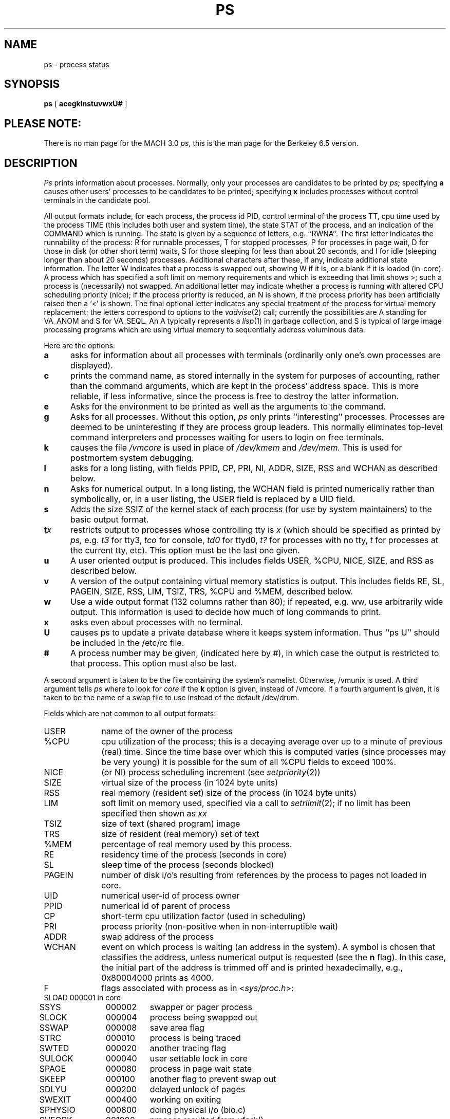 .\" Copyright (c) 1980 Regents of the University of California.
.\" All rights reserved.  The Berkeley software License Agreement
.\" specifies the terms and conditions for redistribution.
.\"
.\"	@(#)ps.1	6.5 (Berkeley) 3/10/88
.\"
.TH PS 1 "March 10, 1988"
.UC 4
.SH NAME
ps \- process status
.SH SYNOPSIS
.B ps
[
.B acegklnstuvwxU#
]
.SH PLEASE NOTE:
There is no man page for the MACH 3.0
.I ps,
this is the man page for the Berkeley 6.5 version.
.SH DESCRIPTION
.I Ps
prints information about processes.
Normally, only your processes are candidates to be printed by
.I ps;
specifying
.B a
causes other users' processes to be candidates to be printed;
specifying
.B x
includes processes without control terminals in the candidate pool.
.PP
All output formats include, for each process, the process id PID,
control terminal of the process TT, cpu time used by the process TIME
(this includes both user and system time), the state STAT of the process,
and an indication of the COMMAND which is running.
The state is given by a sequence of letters, e.g. ``RWNA''.
The first letter indicates the runnability of the process:
R for runnable processes,
T for stopped processes,
P for processes in page wait,
D for those in disk (or other short term) waits,
S for those sleeping for less than about 20 seconds,
and I for idle (sleeping longer than about 20 seconds)
processes.
Additional characters after these, if any,
indicate additional state information.
The letter W indicates that a process is swapped out,
showing W if it is, or a blank if it is loaded (in-core).
A process which has specified a soft limit on memory requirements
and which is exceeding that limit shows >; such a process is (necessarily)
not swapped.
An additional letter may indicate whether a process is running with altered
CPU scheduling priority (nice); if the process priority is reduced,
an N is shown, if the process priority has been artificially raised then
a `<' is shown.
The final optional letter
indicates any special treatment of the process for virtual
memory replacement; the letters correspond to options to the
.IR vadvise (2)
call; currently the possibilities are A standing for VA_ANOM and 
S for VA_SEQL.
An A typically represents a
.IR lisp (1)
in garbage collection, and S is typical of large image processing programs
which are using virtual memory to sequentially address voluminous data.
.PP
Here are the options:
.TP 5
.B a
asks for information about all processes with terminals (ordinarily
only one's own processes are displayed).
.TP 5
.B c
prints the command name, as stored internally in the system for purposes
of accounting, rather than the command arguments, which are kept
in the process' address space.  This is more reliable, if less informative,
since the process is free to destroy the latter information.
.TP 5
.B e
Asks for the environment to be printed as well as the arguments to the command.
.TP 5
.B g
Asks for all processes.
Without this option,
.I ps
only prints ``interesting'' processes.
Processes are deemed to be uninteresting if they are process group leaders.
This normally eliminates top-level command interpreters and processes
waiting for users to login on free terminals.
.TP 5
.B k
causes the file
.I /vmcore
is used in place of
.IR /dev/kmem " and " /dev/mem.
This is used for
postmortem system debugging.
.TP 5
.B l
asks for a long listing, with fields PPID, CP, PRI, NI, ADDR, SIZE, RSS and
WCHAN as described below.
.TP 5
.B n
Asks for numerical output.
In a long listing, the WCHAN field is printed numerically rather than
symbolically, or, in a user listing, the USER field is replaced by a
UID field.
.TP 5
.B s
Adds the size SSIZ of the kernel stack of each process (for use by system
maintainers) to the basic output format.
.TP 5
\fBt\fIx\fR
restricts output to processes whose controlling tty is \fIx\fR
(which should be specified as printed by
.I ps,
e.g.
.I t3
for tty3,
.I tco
for console,
.I td0
for ttyd0,
.I t?
for processes with no tty,
.I t
for processes at the current tty,
etc).
This option must be the last one given.
.TP 5
.B u
A user oriented output is produced.
This includes fields USER, %CPU, NICE, SIZE, and RSS as described below.
.TP 5
.B v
A version of the output containing virtual memory statistics is output.
This includes fields RE, SL, PAGEIN, SIZE, RSS, LIM, TSIZ, TRS, %CPU
and %MEM, described below.
.TP 5
.B w
Use a wide output format (132 columns rather than 80); if repeated,
e.g. ww, use arbitrarily wide output.
This information is used to decide how much of long commands to print.
.TP 5
.B x
asks even about processes with no terminal.
.TP
.B U
causes ps to update a private database where it keeps system
information.  Thus ``ps U'' should be included in the /etc/rc file.
.TP 5
.B #
A process number may be given,
(indicated here by #),
in which case the output
is restricted to that process.
This option must also be last.
.PP
A second argument is taken 
to be the file containing the system's
namelist.  Otherwise, /vmunix is used.
A third argument tells
.I ps
where to look for
.I core
if the
.B k
option is given, instead of /vmcore.
If a fourth argument is given, it
is taken to be the name of a swap file to use instead of
the default /dev/drum.
.PP
Fields which are not common to all output formats:
.PD 0
.IP USER 10
name of the owner of the process
.IP %CPU 10
cpu utilization of the process; this is a decaying average over up to
a minute of previous (real) time.  Since the time base over which this
is computed varies (since processes may be very young) it is possible
for the sum of all %CPU fields to exceed 100%.
.IP NICE 10
(or NI) process scheduling increment (see
.IR setpriority (2))
.IP SIZE 10
virtual size of the process (in 1024 byte units)
.IP RSS 10
real memory (resident set) size of the process (in 1024 byte units)
.IP LIM 10
soft limit on memory used, specified via a call to
.IR setrlimit (2);
if no limit has been specified then shown as \fIxx\fR
.IP TSIZ 10
size of text (shared program) image
.IP TRS 10
size of resident (real memory) set of text
.IP %MEM 10
percentage of real memory used by this process.
.IP RE 10
residency time of the process (seconds in core)
.IP SL 10
sleep time of the process (seconds blocked)
.IP PAGEIN 10
number of disk i/o's resulting from references by the process
to pages not loaded in core.
.IP UID 10
numerical user-id of process owner
.IP PPID 10
numerical id of parent of process
.IP CP 10
short-term cpu utilization factor (used in scheduling)
.IP PRI 10
process priority (non-positive when in non-interruptible wait)
.IP ADDR 10
swap address of the process
.IP WCHAN 10
event on which process is waiting (an address in the system).
A symbol is chosen that classifies the address, unless numerical
output is requested (see the 
.B n
flag).
In this case, the initial part of the address is
trimmed off and is printed hexadecimally, e.g., 0x80004000 prints as 4000.
.sp
.IP F 10
flags associated with process as in
.RI < sys/proc.h >:
.br
.PP
.sp
.nf
.ta 6n 18n 26n
	SLOAD	000001	in core
	SSYS	000002	swapper or pager process
	SLOCK	000004	process being swapped out
	SSWAP	000008	save area flag
	STRC	000010	process is being traced
	SWTED	000020	another tracing flag
	SULOCK	000040	user settable lock in core
	SPAGE	000080	process in page wait state
	SKEEP	000100	another flag to prevent swap out
	SDLYU	000200	delayed unlock of pages
	SWEXIT	000400	working on exiting
	SPHYSIO	000800	doing physical i/o (bio.c)
	SVFORK	001000	process resulted from vfork()
	SVFDONE	002000	another vfork flag
	SNOVM	004000	no vm, parent in a vfork()
	SPAGI	008000	init data space on demand from inode
	SANOM	010000	system detected anomalous vm behavior
	SUANOM	020000	user warned of anomalous vm behavior
	STIMO	040000	timing out during sleep
	SDETACH	080000	detached inherited by init
	SOUSIG	100000	using old signal mechanism
.fi
.PD
.PP
A process that has exited and has a parent that has not
yet waited for the process is marked <defunct>; a process
which is blocked trying to exit is marked <exiting>;
.I Ps
makes an educated guess as to the file name
and arguments given when the process was created
by examining memory or the swap area.
The method is inherently somewhat unreliable and in any event
a process is entitled to destroy this information,
so the names cannot be counted on too much.
.SH FILES
.ta \w'/etc/psdatabase 'u
/vmunix	system namelist
.br
/dev/kmem	kernel memory
.br
/dev/drum	swap device
.br
/vmcore	core file
.br
/dev	searched to find swap device and tty names
.br
/etc/psdatabase	system namelist, device, and wait channel information
.SH "SEE ALSO"
kill(1), w(1)
.SH BUGS
Things can change while
.I ps
is running; the picture it gives is only a close
approximation to reality.
